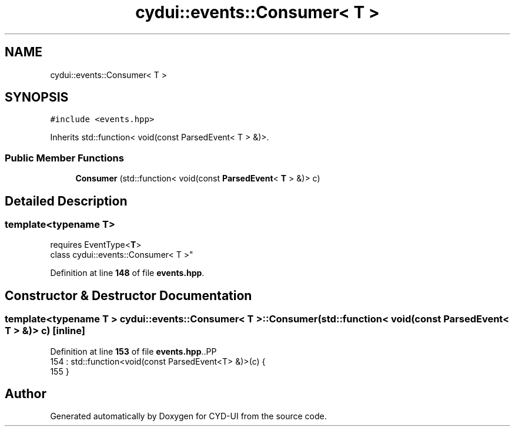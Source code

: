 .TH "cydui::events::Consumer< T >" 3 "CYD-UI" \" -*- nroff -*-
.ad l
.nh
.SH NAME
cydui::events::Consumer< T >
.SH SYNOPSIS
.br
.PP
.PP
\fC#include <events\&.hpp>\fP
.PP
Inherits std::function< void(const ParsedEvent< T > &)>\&.
.SS "Public Member Functions"

.in +1c
.ti -1c
.RI "\fBConsumer\fP (std::function< void(const \fBParsedEvent\fP< \fBT\fP > &)> c)"
.br
.in -1c
.SH "Detailed Description"
.PP 

.SS "template<typename \fBT\fP>
.br
requires EventType<\fBT\fP>
.br
class cydui::events::Consumer< T >"
.PP
Definition at line \fB148\fP of file \fBevents\&.hpp\fP\&.
.SH "Constructor & Destructor Documentation"
.PP 
.SS "template<typename \fBT\fP > \fBcydui::events::Consumer\fP< \fBT\fP >::Consumer (std::function< void(const \fBParsedEvent\fP< \fBT\fP > &)> c)\fC [inline]\fP"

.PP
Definition at line \fB153\fP of file \fBevents\&.hpp\fP\&..PP
.nf
154         : std::function<void(const ParsedEvent<T> &)>(c) {
155       }
.fi


.SH "Author"
.PP 
Generated automatically by Doxygen for CYD-UI from the source code\&.
